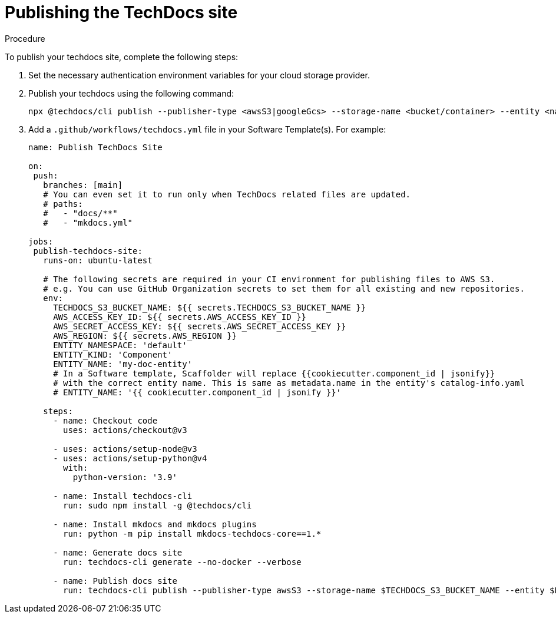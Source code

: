 :_mod-docs-content-type: PROCEDURE
[id="proc-techdocs-publish-site_{context}"]
= Publishing the TechDocs site

.Procedure

To publish your techdocs site, complete the following steps:

. Set the necessary authentication environment variables for your cloud storage provider.
. Publish your techdocs using the following command:
+
[source,terminal]
----
npx @techdocs/cli publish --publisher-type <awsS3|googleGcs> --storage-name <bucket/container> --entity <namespace/kind/name> --directory ./site
----

. Add a `.github/workflows/techdocs.yml` file in your Software Template(s). For example:
+
[source,yaml]
----
name: Publish TechDocs Site

on:
 push:
   branches: [main]
   # You can even set it to run only when TechDocs related files are updated.
   # paths:
   #   - "docs/**"
   #   - "mkdocs.yml"

jobs:
 publish-techdocs-site:
   runs-on: ubuntu-latest

   # The following secrets are required in your CI environment for publishing files to AWS S3.
   # e.g. You can use GitHub Organization secrets to set them for all existing and new repositories.
   env:
     TECHDOCS_S3_BUCKET_NAME: ${{ secrets.TECHDOCS_S3_BUCKET_NAME }}
     AWS_ACCESS_KEY_ID: ${{ secrets.AWS_ACCESS_KEY_ID }}
     AWS_SECRET_ACCESS_KEY: ${{ secrets.AWS_SECRET_ACCESS_KEY }}
     AWS_REGION: ${{ secrets.AWS_REGION }}
     ENTITY_NAMESPACE: 'default'
     ENTITY_KIND: 'Component'
     ENTITY_NAME: 'my-doc-entity'
     # In a Software template, Scaffolder will replace {{cookiecutter.component_id | jsonify}}
     # with the correct entity name. This is same as metadata.name in the entity's catalog-info.yaml
     # ENTITY_NAME: '{{ cookiecutter.component_id | jsonify }}'

   steps:
     - name: Checkout code
       uses: actions/checkout@v3

     - uses: actions/setup-node@v3
     - uses: actions/setup-python@v4
       with:
         python-version: '3.9'

     - name: Install techdocs-cli
       run: sudo npm install -g @techdocs/cli

     - name: Install mkdocs and mkdocs plugins
       run: python -m pip install mkdocs-techdocs-core==1.*

     - name: Generate docs site
       run: techdocs-cli generate --no-docker --verbose

     - name: Publish docs site
       run: techdocs-cli publish --publisher-type awsS3 --storage-name $TECHDOCS_S3_BUCKET_NAME --entity $ENTITY_NAMESPACE/$ENTITY_KIND/$ENTITY_NAME
----
